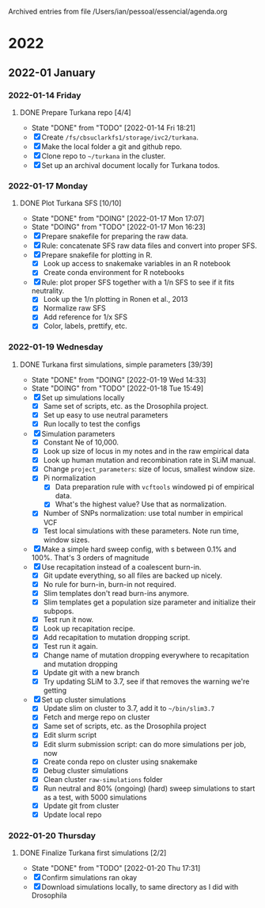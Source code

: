 
Archived entries from file /Users/ian/pessoal/essencial/agenda.org

* 2022

** 2022-01 January

*** 2022-01-14 Friday
**** DONE Prepare Turkana repo [4/4]
CLOSED: [2022-01-14 Fri 18:21] DEADLINE: <2022-01-21 Fri>
:PROPERTIES:
:ARCHIVE_TIME: 2022-01-14 Fri 18:21
:ARCHIVE_FILE: ~/pessoal/essencial/agenda.org
:ARCHIVE_CATEGORY: PhD
:ARCHIVE_TODO: DONE
:ARCHIVE_ITAGS: project
:ARCHIVE_OLPATH: PhD/Turkana selection
:END:
- State "DONE"       from "TODO"       [2022-01-14 Fri 18:21]
- [X] Create =/fs/cbsuclarkfs1/storage/ivc2/turkana=.
- [X] Make the local folder a git and github repo.
- [X] Clone repo to =~/turkana= in the cluster.
- [X] Set up an archival document locally for Turkana todos.

*** 2022-01-17 Monday
**** DONE Plot Turkana SFS [10/10]
CLOSED: [2022-01-17 Mon 17:07]
:PROPERTIES:
:ARCHIVE_TIME: 2022-01-24 Mon 09:41
:ARCHIVE_FILE: ~/pessoal/essencial/agenda.org
:ARCHIVE_CATEGORY: PhD
:ARCHIVE_TODO: DONE
:ARCHIVE_ITAGS: project
:ARCHIVE_OLPATH: PhD/Turkana selection/Turkana first simulations
:END:

- State "DONE"       from "DOING"      [2022-01-17 Mon 17:07]
- State "DOING"      from "TODO"       [2022-01-17 Mon 16:23]
- [X] Prepare snakefile for preparing the raw data.
- [X] Rule: concatenate SFS raw data files and convert into proper SFS.
- [X] Prepare snakefile for plotting in R.
  - [X] Look up access to snakemake variables in an R notebook
  - [X] Create conda environment for R notebooks
- [X] Rule: plot proper SFS together with a 1/n SFS to see if it fits neutrality.
  - [X] Look up the 1/n plotting in Ronen et al., 2013
  - [X] Normalize raw SFS
  - [X] Add reference for 1/x SFS
  - [X] Color, labels, prettify, etc.

*** 2022-01-19 Wednesday
**** DONE Turkana first simulations, simple parameters [39/39]
CLOSED: [2022-01-19 Wed 14:33]
:PROPERTIES:
:ARCHIVE_TIME: 2022-01-24 Mon 09:41
:ARCHIVE_FILE: ~/pessoal/essencial/agenda.org
:ARCHIVE_CATEGORY: PhD
:ARCHIVE_TODO: DONE
:ARCHIVE_ITAGS: project
:ARCHIVE_OLPATH: PhD/Turkana selection/Turkana first simulations
:END:
- State "DONE"       from "DOING"      [2022-01-19 Wed 14:33]
- State "DOING"      from "TODO"       [2022-01-18 Tue 15:49]
- [X] Set up simulations locally
  - [X] Same set of scripts, etc. as the Drosophila project.
  - [X] Set up easy to use neutral parameters
  - [X] Run locally to test the configs
- [X] Simulation parameters
  - [X] Constant Ne of 10,000.
  - [X] Look up size of locus in my notes and in the raw empirical data
  - [X] Look up human mutation and recombination rate in SLiM manual.
  - [X] Change =project_parameters=: size of locus, smallest window size.
  - [X] Pi normalization
    - [X] Data preparation rule with =vcftools= windowed pi of empirical data.
    - [X] What's the highest value? Use that as normalization.
  - [X] Number of SNPs normalization: use total number in empirical VCF
  - [X] Test local simulations with these parameters. Note run time, window sizes.
- [X] Make a simple hard sweep config, with s between 0.1% and 100%. That's 3 orders of magnitude
- [X] Use recapitation instead of a coalescent burn-in.
  - [X] Git update everything, so all files are backed up nicely.
  - [X] No rule for burn-in, burn-in not required.
  - [X] Slim templates don't read burn-ins anymore.
  - [X] Slim templates get a population size parameter and initialize their subpops.
  - [X] Test run it now.
  - [X] Look up recapitation recipe.
  - [X] Add recapitation to mutation dropping script.
  - [X] Test run it again.
  - [X] Change name of mutation dropping everywhere to recapitation and mutation dropping
  - [X] Update git with a new branch
  - [X] Try updating SLiM to 3.7, see if that removes the warning we're getting
- [X] Set up cluster simulations
  - [X] Update slim on cluster to 3.7, add it to =~/bin/slim3.7=
  - [X] Fetch and merge repo on cluster
  - [X] Same set of scripts, etc. as the Drosophila project
  - [X] Edit slurm script
  - [X] Edit slurm submission script: can do more simulations per job, now
  - [X] Create conda repo on cluster using snakemake
  - [X] Debug cluster simulations
  - [X] Clean cluster =raw-simulations= folder
  - [X] Run neutral and 80% (ongoing) (hard) sweep simulations to start as a test, with 5000 simulations
  - [X] Update git from cluster
  - [X] Update local repo

*** 2022-01-20 Thursday
**** DONE Finalize Turkana first simulations [2/2]
CLOSED: [2022-01-20 Thu 17:31]
:PROPERTIES:
:ARCHIVE_TIME: 2022-01-24 Mon 09:41
:ARCHIVE_FILE: ~/pessoal/essencial/agenda.org
:ARCHIVE_CATEGORY: PhD
:ARCHIVE_TODO: DONE
:ARCHIVE_ITAGS: project
:ARCHIVE_OLPATH: PhD/Turkana selection/Turkana first simulations
:END:
- State "DONE"       from "TODO"       [2022-01-20 Thu 17:31]
- [X] Confirm simulations ran okay
- [X] Download simulations locally, to same directory as I did with Drosophila

  
